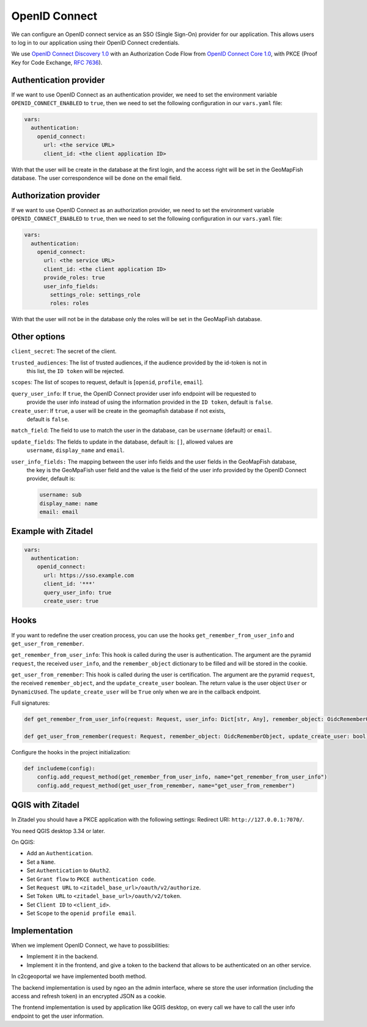 OpenID Connect
~~~~~~~~~~~~~~

We can configure an OpenID connect service as an SSO (Single Sign-On) provider for our application. This allows users to log in to our application using their OpenID Connect credentials.

We use `OpenID Connect Discovery 1.0 <https://openid.net/specs/openid-connect-discovery-1_0.html>`_ with an Authorization Code Flow from `OpenID Connect Core 1.0 <https://openid.net/specs/openid-connect-core-1_0.html>`_, with PKCE (Proof Key for Code Exchange, `RFC 7636 <https://tools.ietf.org/html/rfc7636>`_).

.. mermaid::

    sequenceDiagram
        actor User
        participant Browser
        participant Geoportal
        participant IAM
        Geoportal->>IAM: discovery endpoint

        User->>+Browser: Login
        Browser->>+Geoportal: Login
        Geoportal->>-Browser: redirect
        Browser->>+IAM: authorization endpoint
        IAM->>-Browser: redirect
        Browser->>+Geoportal: callback endpoint
        Geoportal->>IAM: token endpoint
        opt on using user info instead of jwt token
        Geoportal->>IAM: userinfo endpoint
        end
        Geoportal->>-Browser: authentication data in cookie
        Browser->>-User: Reload

        Browser->>+Geoportal: any auth endpoint
        opt on token expiry
        Geoportal->>IAM: refresh token endpoint
        end
        Geoportal->>-Browser: response

~~~~~~~~~~~~~~~~~~~~~~~
Authentication provider
~~~~~~~~~~~~~~~~~~~~~~~

If we want to use OpenID Connect as an authentication provider, we need to set the environment variable
``OPENID_CONNECT_ENABLED`` to ``true``, then we need to set the following configuration in our
``vars.yaml`` file:

.. code:: yaml

   vars:
     authentication:
       openid_connect:
         url: <the service URL>
         client_id: <the client application ID>

With that the user will be create in the database at the first login, and the access right will be set in the GeoMapFish database.
The user correspondence will be done on the email field.

~~~~~~~~~~~~~~~~~~~~~~
Authorization provider
~~~~~~~~~~~~~~~~~~~~~~

If we want to use OpenID Connect as an authorization provider, we need to set the environment variable
``OPENID_CONNECT_ENABLED`` to ``true``, then we need to set the following configuration in our
``vars.yaml`` file:

.. code:: yaml

   vars:
     authentication:
       openid_connect:
         url: <the service URL>
         client_id: <the client application ID>
         provide_roles: true
         user_info_fields:
           settings_role: settings_role
           roles: roles

With that the user will not be in the database only the roles will be set in the GeoMapFish database.

~~~~~~~~~~~~~
Other options
~~~~~~~~~~~~~

``client_secret``: The secret of the client.

``trusted_audiences``: The list of trusted audiences, if the audience provided by the id-token is not in
  this list, the ``ID token`` will be rejected.

``scopes``: The list of scopes to request, default is [``openid``, ``profile``, ``email``].

``query_user_info``: If ``true``, the OpenID Connect provider user info endpoint will be requested to
  provide the user info instead of using the information provided in the ``ID token``,
  default is ``false``.

``create_user``: If ``true``, a user will be create in the geomapfish database if not exists,
  default is ``false``.

``match_field``: The field to use to match the user in the database, can be ``username`` (default) or ``email``.

``update_fields``: The fields to update in the database, default is: ``[]``, allowed values are
  ``username``, ``display_name`` and ``email``.

``user_info_fields:`` The mapping between the user info fields and the user fields in the GeoMapFish database,
  the key is the GeoMpaFish user field and the value is the field of the user info provided by the
  OpenID Connect provider, default is:

  .. code:: yaml

     username: sub
     display_name: name
     email: email

~~~~~~~~~~~~~~~~~~~~
Example with Zitadel
~~~~~~~~~~~~~~~~~~~~

.. code:: yaml

   vars:
     authentication:
       openid_connect:
         url: https://sso.example.com
         client_id: '***'
         query_user_info: true
         create_user: true

~~~~~
Hooks
~~~~~

If you want to redefine the user creation process, you can use the hooks ``get_remember_from_user_info``
and ``get_user_from_remember``.

``get_remember_from_user_info``: This hook is called during the user is authentication.
The argument are the pyramid ``request``, the received ``user_info``, and the ``remember_object`` dictionary
to be filled and will be stored in the cookie.

``get_user_from_remember``: This hook is called during the user is certification.
The argument are the pyramid ``request``, the received ``remember_object``, and the ``update_create_user`` boolean.
The return value is the user object ``User`` or ``DynamicUsed``.
The ``update_create_user`` will be ``True`` only when we are in the callback endpoint.

Full signatures:

.. code:: python

    def get_remember_from_user_info(request: Request, user_info: Dict[str, Any], remember_object: OidcRememberObject) -> None:

    def get_user_from_remember(request: Request, remember_object: OidcRememberObject, update_create_user: bool) -> Union[User, DynamicUsed]:

Configure the hooks in the project initialization:

.. code:: python

    def includeme(config):
        config.add_request_method(get_remember_from_user_info, name="get_remember_from_user_info")
        config.add_request_method(get_user_from_remember, name="get_user_from_remember")

~~~~~~~~~~~~~~~~~
QGIS with Zitadel
~~~~~~~~~~~~~~~~~

In Zitadel you should have a PKCE application with the following settings:
Redirect URI: ``http://127.0.0.1:7070/``.

You need QGIS desktop 3.34 or later.

On QGIS:

* Add an ``Authentication``.
* Set a ``Name``.
* Set ``Authentication`` to ``OAuth2``.
* Set ``Grant flow`` to ``PKCE authentication code``.
* Set ``Request URL`` to ``<zitadel_base_url>/oauth/v2/authorize``.
* Set ``Token URL`` to ``<zitadel_base_url>/oauth/v2/token``.
* Set ``Client ID`` to ``<client_id>``.
* Set ``Scope`` to the ``openid profile email``.

~~~~~~~~~~~~~~
Implementation
~~~~~~~~~~~~~~

When we implement OpenID Connect, we have to possibilities:

* Implement it in the backend.
* Implement it in the frontend, and give a token to the backend that allows to be authenticated on an other service.

In c2cgeoportal we have implemented booth method.

The backend implementation is used by ngeo an the admin interface, where se store the user information
(including the access and refresh token) in an encrypted JSON as a cookie.

The frontend implementation is used by application like QGIS desktop, on every call we have to call the
user info endpoint to get the user information.

